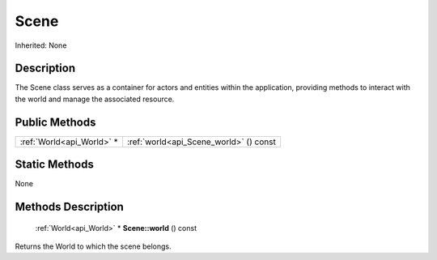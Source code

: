 .. _api_Scene:

Scene
=====

Inherited: None

.. _api_Scene_description:

Description
-----------

The Scene class serves as a container for actors and entities within the application, providing methods to interact with the world and manage the associated resource.



.. _api_Scene_public:

Public Methods
--------------

+----------------------------+----------------------------------------+
|  :ref:`World<api_World>` * | :ref:`world<api_Scene_world>` () const |
+----------------------------+----------------------------------------+



.. _api_Scene_static:

Static Methods
--------------

None

.. _api_Scene_methods:

Methods Description
-------------------

.. _api_Scene_world:

 :ref:`World<api_World>` * **Scene::world** () const

Returns the World to which the scene belongs.


